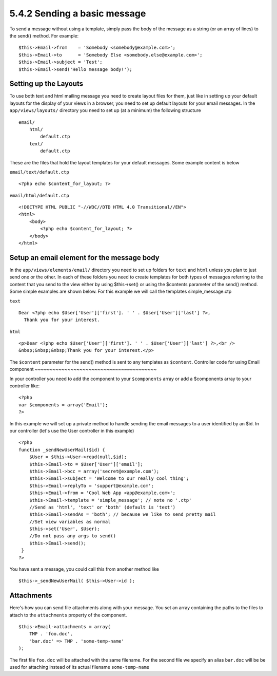 5.4.2 Sending a basic message
-----------------------------

To send a message without using a template, simply pass the body of
the message as a string (or an array of lines) to the send()
method. For example:

::

    $this->Email->from    = 'Somebody <somebody@example.com>';
    $this->Email->to      = 'Somebody Else <somebody.else@example.com>';
    $this->Email->subject = 'Test';
    $this->Email->send('Hello message body!');

Setting up the Layouts
~~~~~~~~~~~~~~~~~~~~~~

To use both text and html mailing message you need to create layout
files for them, just like in setting up your default layouts for
the display of your views in a browser, you need to set up default
layouts for your email messages. In the ``app/views/layouts/``
directory you need to set up (at a minimum) the following
structure

::

        email/
            html/
                default.ctp
            text/
                default.ctp

These are the files that hold the layout templates for your default
messages. Some example content is below

``email/text/default.ctp``
::

        <?php echo $content_for_layout; ?>

``email/html/default.ctp``
::

    <!DOCTYPE HTML PUBLIC "-//W3C//DTD HTML 4.0 Transitional//EN">
    <html>
        <body>
            <?php echo $content_for_layout; ?>
        </body>
    </html>

Setup an email element for the message body
~~~~~~~~~~~~~~~~~~~~~~~~~~~~~~~~~~~~~~~~~~~

In the ``app/views/elements/email/`` directory you need to set up
folders for ``text`` and ``html`` unless you plan to just send one
or the other. In each of these folders you need to create templates
for both types of messages referring to the content that you send
to the view either by using $this->set() or using the $contents
parameter of the send() method. Some simple examples are shown
below. For this example we will call the templates
simple\_message.ctp

``text``
::

     Dear <?php echo $User['User']['first']. ' ' . $User['User']['last'] ?>,
       Thank you for your interest.

``html``
::

     <p>Dear <?php echo $User['User']['first']. ' ' . $User['User']['last'] ?>,<br />
     &nbsp;&nbsp;&nbsp;Thank you for your interest.</p>

The ``$content`` parameter for the send() method is sent to any
templates as ``$content``.
Controller code for using Email component
~~~~~~~~~~~~~~~~~~~~~~~~~~~~~~~~~~~~~~~~~

In your controller you need to add the component to your
``$components`` array or add a $components array to your controller
like:

::

    <?php
    var $components = array('Email');
    ?>

In this example we will set up a private method to handle sending
the email messages to a user identified by an $id. In our
controller (let's use the User controller in this example)

::

     
    <?php
    function _sendNewUserMail($id) {
        $User = $this->User->read(null,$id);
        $this->Email->to = $User['User']['email'];
        $this->Email->bcc = array('secret@example.com');  
        $this->Email->subject = 'Welcome to our really cool thing';
        $this->Email->replyTo = 'support@example.com';
        $this->Email->from = 'Cool Web App <app@example.com>';
        $this->Email->template = 'simple_message'; // note no '.ctp'
        //Send as 'html', 'text' or 'both' (default is 'text')
        $this->Email->sendAs = 'both'; // because we like to send pretty mail
        //Set view variables as normal
        $this->set('User', $User);
        //Do not pass any args to send()
        $this->Email->send();
     }
    ?>

You have sent a message, you could call this from another method
like
::

     
    $this->_sendNewUserMail( $this->User->id );

Attachments
~~~~~~~~~~~

Here's how you can send file attachments along with your message.
You set an array containing the paths to the files to attach to the
``attachments`` property of the component.

::

    $this->Email->attachments = array(
        TMP . 'foo.doc',
        'bar.doc' => TMP . 'some-temp-name'
    );

The first file ``foo.doc`` will be attached with the same filename.
For the second file we specify an alias ``bar.doc`` will be be used
for attaching instead of its actual filename ``some-temp-name``
